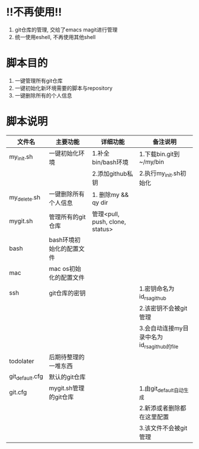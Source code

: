 
* !!不再使用!!
  1. git仓库的管理, 交给了emacs magit进行管理
  2. 统一使用eshell, 不再使用其他shell
  
* 脚本目的
  1. 一键管理所有git仓库
  2. 一键初始化新环境需要的脚本与repository
  3. 一键删除所有的个人信息

* 脚本说明
  | 文件名          | 主要功能                 | 详细功能                        | 备注说明                                    |
  |-----------------+--------------------------+---------------------------------+---------------------------------------------|
  | my_init.sh      | 一键初始化环境           | 1.补全bin/bash环境              | 1.下载bin.git到~/my/bin                     |
  |                 |                          | 2.添加github私钥                | 2.执行my_init.sh初始化                      |
  |-----------------+--------------------------+---------------------------------+---------------------------------------------|
  | my_delete.sh    | 一键删除所有个人信息     | 1. 删除my && qy dir             |                                             |
  |-----------------+--------------------------+---------------------------------+---------------------------------------------|
  | mygit.sh        | 管理所有的git仓库        | 管理<pull, push, clone, status> |                                             |
  |-----------------+--------------------------+---------------------------------+---------------------------------------------|
  |-----------------+--------------------------+---------------------------------+---------------------------------------------|
  | bash            | bash环境初始化的配置文件 |                                 |                                             |
  |-----------------+--------------------------+---------------------------------+---------------------------------------------|
  | mac             | mac os初始化的配置文件   |                                 |                                             |
  |-----------------+--------------------------+---------------------------------+---------------------------------------------|
  | ssh             | git仓库的密钥            |                                 | 1.密钥命名为id_rsa_github                   |
  |                 |                          |                                 | 2.该密钥不会被git管理                       |
  |                 |                          |                                 | 3.会自动连接my目录中名为id_rsa_github的file |
  |-----------------+--------------------------+---------------------------------+---------------------------------------------|
  | todolater       | 后期待整理的一堆东西     |                                 |                                             |
  |-----------------+--------------------------+---------------------------------+---------------------------------------------|
  |-----------------+--------------------------+---------------------------------+---------------------------------------------|
  | git_default.cfg | 默认的git仓库            |                                 |                                             |
  |-----------------+--------------------------+---------------------------------+---------------------------------------------|
  | git.cfg         | mygit.sh管理的git仓库    |                                 | 1.由git_default自动生成                     |
  |                 |                          |                                 | 2.新添或者删除都在这里配置                  |
  |                 |                          |                                 | 3.该文件不会被git管理                       |
  |-----------------+--------------------------+---------------------------------+---------------------------------------------|
